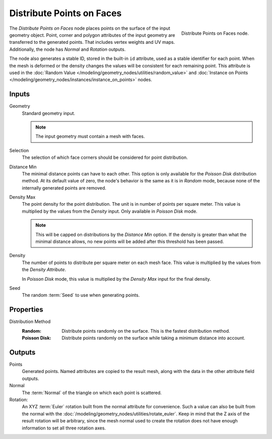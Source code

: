 .. index:: Geometry Nodes; Distribute Points on Faces
.. _bpy.types.GeometryNodeDistributePointsOnFaces:

**************************
Distribute Points on Faces
**************************

.. figure:: /images/node-types_GeometryNodeDistributePointsOnFaces.webp
   :align: right
   :alt: Distribute Points on Faces node.

   Distribute Points on Faces node.

The *Distribute Points on Faces* node places points on the surface of the input geometry object.
Point, corner and polygon attributes of the input geometry are transferred to the generated points.
That includes vertex weights and UV maps.
Additionally, the node has *Normal* and *Rotation* outputs.

The node also generates a stable ID, stored in the built-in ``id`` attribute, used as
a stable identifier for each point. When the mesh is deformed or the density changes
the values will be consistent for each remaining point. This attribute is used in
the :doc:`Random Value </modeling/geometry_nodes/utilities/random_value>` and
:doc:`Instance on Points </modeling/geometry_nodes/instances/instance_on_points>` nodes.


Inputs
======

Geometry
   Standard geometry input.

   .. note::

      The input geometry must contain a mesh with faces.

Selection
   The selection of which face corners should be considered for point distribution.

Distance Min
   The minimal distance points can have to each other.
   This option is only available for the *Poisson Disk* distribution method.
   At its default value of zero, the node's behavior is the same as it is in *Random* mode,
   because none of the internally generated points are removed.

Density Max
   The point density for the point distribution. The unit is in number of points per square meter.
   This value is multiplied by the values from the *Density* input. Only available in *Poisson Disk* mode.

   .. note::

      This will be capped on distributions by the *Distance Min* option.
      If the density is greater than what the minimal distance allows,
      no new points will be added after this threshold has been passed.

Density
   The number of points to distribute per square meter on each mesh face.
   This value is multiplied by the values from the *Density Attribute*.

   In *Poisson Disk* mode, this value is multiplied by the *Density Max* input for the final density.

Seed
   The random :term:`Seed` to use when generating points.


Properties
==========

Distribution Method
   :Random:
      Distribute points randomly on the surface. This is the fastest distribution method.
   :Poisson Disk:
      Distribute points randomly on the surface while taking a minimum distance into account.


Outputs
=======

Points
   Generated points. Named attributes are copied to the result mesh, along with the data in the other
   attribute field outputs.

Normal
   The :term:`Normal` of the triangle on which each point is scattered.

Rotation:
   An XYZ :term:`Euler` rotation built from the normal attribute for convenience. Such a value can also be
   built from the normal with the :doc:`/modeling/geometry_nodes/utilities/rotate_euler`. Keep in mind that
   the Z axis of the result rotation will be arbitrary, since the mesh normal used to create the rotation
   does not have enough information to set all three rotation axes.
